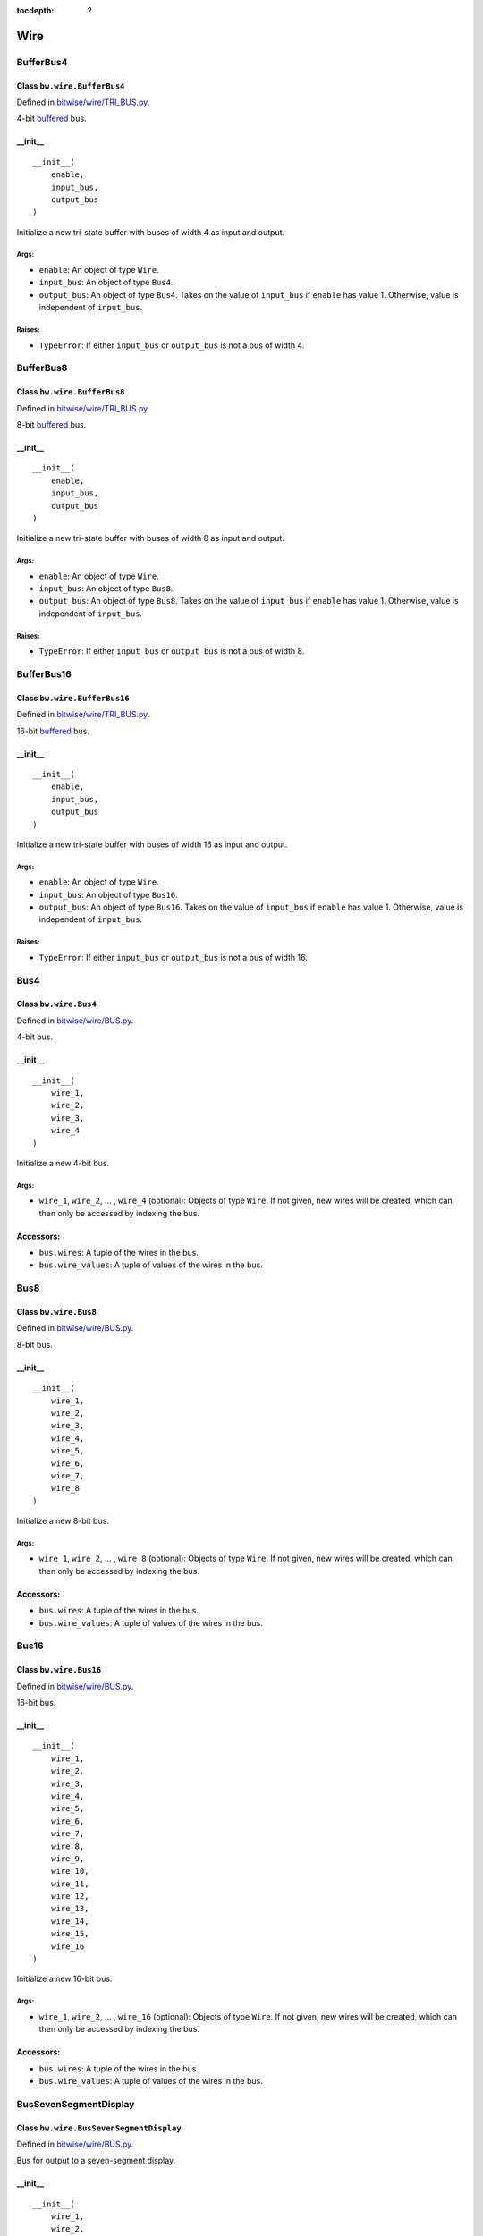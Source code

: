 :tocdepth: 2

====
Wire
====


.. _BufferBus4:

BufferBus4
==========

Class ``bw.wire.BufferBus4``
----------------------------

Defined in `bitwise/wire/TRI_BUS.py <https://github.com/jamesjiang52/Bitwise/blob/master/bitwise/wire/TRI_BUS.py>`_.

4-bit `buffered <https://en.wikipedia.org/wiki/Three-state_logic>`_ bus.

__init__
--------

::

    __init__(
        enable,
        input_bus,
        output_bus
    )

Initialize a new tri-state buffer with buses of width 4 as input and output.

Args:
~~~~~
* ``enable``: An object of type ``Wire``.
* ``input_bus``: An object of type ``Bus4``.
* ``output_bus``: An object of type ``Bus4``. Takes on the value of ``input_bus`` if ``enable`` has value 1. Otherwise, value is independent of ``input_bus``.

Raises:
~~~~~~~
* ``TypeError``: If either ``input_bus`` or ``output_bus`` is not a bus of width 4.


.. _BufferBus8:

BufferBus8
==========

Class ``bw.wire.BufferBus8``
----------------------------

Defined in `bitwise/wire/TRI_BUS.py <https://github.com/jamesjiang52/Bitwise/blob/master/bitwise/wire/TRI_BUS.py>`_.

8-bit `buffered <https://en.wikipedia.org/wiki/Three-state_logic>`_ bus.

__init__
--------

::

    __init__(
        enable,
        input_bus,
        output_bus
    )

Initialize a new tri-state buffer with buses of width 8 as input and output.

Args:
~~~~~
* ``enable``: An object of type ``Wire``.
* ``input_bus``: An object of type ``Bus8``.
* ``output_bus``: An object of type ``Bus8``. Takes on the value of ``input_bus`` if ``enable`` has value 1. Otherwise, value is independent of ``input_bus``.

Raises:
~~~~~~~
* ``TypeError``: If either ``input_bus`` or ``output_bus`` is not a bus of width 8.


.. _BufferBus16:

BufferBus16
===========

Class ``bw.wire.BufferBus16``
-----------------------------

Defined in `bitwise/wire/TRI_BUS.py <https://github.com/jamesjiang52/Bitwise/blob/master/bitwise/wire/TRI_BUS.py>`_.

16-bit `buffered <https://en.wikipedia.org/wiki/Three-state_logic>`_ bus.

__init__
--------

::

    __init__(
        enable,
        input_bus,
        output_bus
    )

Initialize a new tri-state buffer with buses of width 16 as input and output.

Args:
~~~~~
* ``enable``: An object of type ``Wire``.
* ``input_bus``: An object of type ``Bus16``.
* ``output_bus``: An object of type ``Bus16``. Takes on the value of ``input_bus`` if ``enable`` has value 1. Otherwise, value is independent of ``input_bus``.

Raises:
~~~~~~~
* ``TypeError``: If either ``input_bus`` or ``output_bus`` is not a bus of width 16.


.. _Bus4:

Bus4
====

Class ``bw.wire.Bus4``
----------------------

Defined in `bitwise/wire/BUS.py <https://github.com/jamesjiang52/Bitwise/blob/master/bitwise/wire/BUS.py>`_.

4-bit bus.

__init__
--------

::

    __init__(
        wire_1,
        wire_2,
        wire_3,
        wire_4
    )

Initialize a new 4-bit bus.

Args:
~~~~~
* ``wire_1``, ``wire_2``, ... , ``wire_4`` (optional): Objects of type ``Wire``. If not given, new wires will be created, which can then only be accessed by indexing the bus.

Accessors:
----------
* ``bus.wires``: A tuple of the wires in the bus.
* ``bus.wire_values``: A tuple of values of the wires in the bus.


.. _Bus8:

Bus8
====

Class ``bw.wire.Bus8``
----------------------

Defined in `bitwise/wire/BUS.py <https://github.com/jamesjiang52/Bitwise/blob/master/bitwise/wire/BUS.py>`_.

8-bit bus.

__init__
--------

::

    __init__(
        wire_1,
        wire_2,
        wire_3,
        wire_4,
        wire_5,
        wire_6,
        wire_7,
        wire_8
    )

Initialize a new 8-bit bus.

Args:
~~~~~
* ``wire_1``, ``wire_2``, ... , ``wire_8`` (optional): Objects of type ``Wire``. If not given, new wires will be created, which can then only be accessed by indexing the bus.

Accessors:
----------
* ``bus.wires``: A tuple of the wires in the bus.
* ``bus.wire_values``: A tuple of values of the wires in the bus.


.. _Bus16:

Bus16
=====

Class ``bw.wire.Bus16``
-----------------------

Defined in `bitwise/wire/BUS.py <https://github.com/jamesjiang52/Bitwise/blob/master/bitwise/wire/BUS.py>`_.

16-bit bus.

__init__
--------

::

    __init__(
        wire_1,
        wire_2,
        wire_3,
        wire_4,
        wire_5,
        wire_6,
        wire_7,
        wire_8,
        wire_9,
        wire_10,
        wire_11,
        wire_12,
        wire_13,
        wire_14,
        wire_15,
        wire_16
    )

Initialize a new 16-bit bus.

Args:
~~~~~
* ``wire_1``, ``wire_2``, ... , ``wire_16`` (optional): Objects of type ``Wire``. If not given, new wires will be created, which can then only be accessed by indexing the bus.

Accessors:
----------
* ``bus.wires``: A tuple of the wires in the bus.
* ``bus.wire_values``: A tuple of values of the wires in the bus.


.. _BusSevenSegmentDisplay:

BusSevenSegmentDisplay
======================

Class ``bw.wire.BusSevenSegmentDisplay``
----------------------------------------

Defined in `bitwise/wire/BUS.py <https://github.com/jamesjiang52/Bitwise/blob/master/bitwise/wire/BUS.py>`_.

Bus for output to a seven-segment display.

__init__
--------

::

    __init__(
        wire_1,
        wire_2,
        wire_3,
        wire_4,
        wire_5,
        wire_6,
        wire_7
    )

Initialize a new seven-segment display bus.

Args:
~~~~~
* ``wire_1``, ``wire_2``, ... , ``wire_7`` (optional): Objects of type ``Wire``. If not given, new wires will be created, which can then only be accessed by indexing the bus.

Accessors:
----------
* ``bus.wires``: A tuple of the wires in the bus.
* ``bus.wire_values``: A tuple of values of the wires in the bus.


.. _TristateBuffer:

TristateBuffer
==============

Class ``bw.wire.TristateBuffer``
--------------------------------

Defined in `bitwise/wire/TRI.py <https://github.com/jamesjiang52/Bitwise/blob/master/bitwise/wire/TRI.py>`_.

`Tri-state buffer <https://en.wikipedia.org/wiki/Three-state_logic>`_.

__init__
--------

::

    __init__(
        enable,
        input_,
        output
    )

Initialize a new tri-state buffer.

Args:
~~~~~
* ``enable``: An object of type ``Wire``.
* ``input_``: An object of type ``Wire``.
* ``output``: An object of type ``Wire``. Takes on the value of ``input_`` if ``enable`` has value 1. Otherwise, value is independent of ``input_``.


.. _Wire:

Wire
====

Class ``bw.wire.Wire``
----------------------

Defined in `bitwise/wire/WIRE.py <https://github.com/jamesjiang52/Bitwise/blob/master/bitwise/wire/WIRE.py>`_.

A wire, with either a 0 or 1 integer value.

__init__
--------

::

    __init__()

Initialize a new wire with value 0.

After initialization, the value of the wire can be both accessed and mutated using ``wire.value``. For example::

    In [1]: import bitwise as bw
    
    In [2]: a = bw.wire.Wire()
    
    In [3]: a.value
    Out[3]: 0
    
    In [4]: a.value = 1
    
    In [5]: a.value
    Out[5]: 1

Raises:
~~~~~~~
* ``ValueError``: If value assigned to wire is not 0 or 1.
